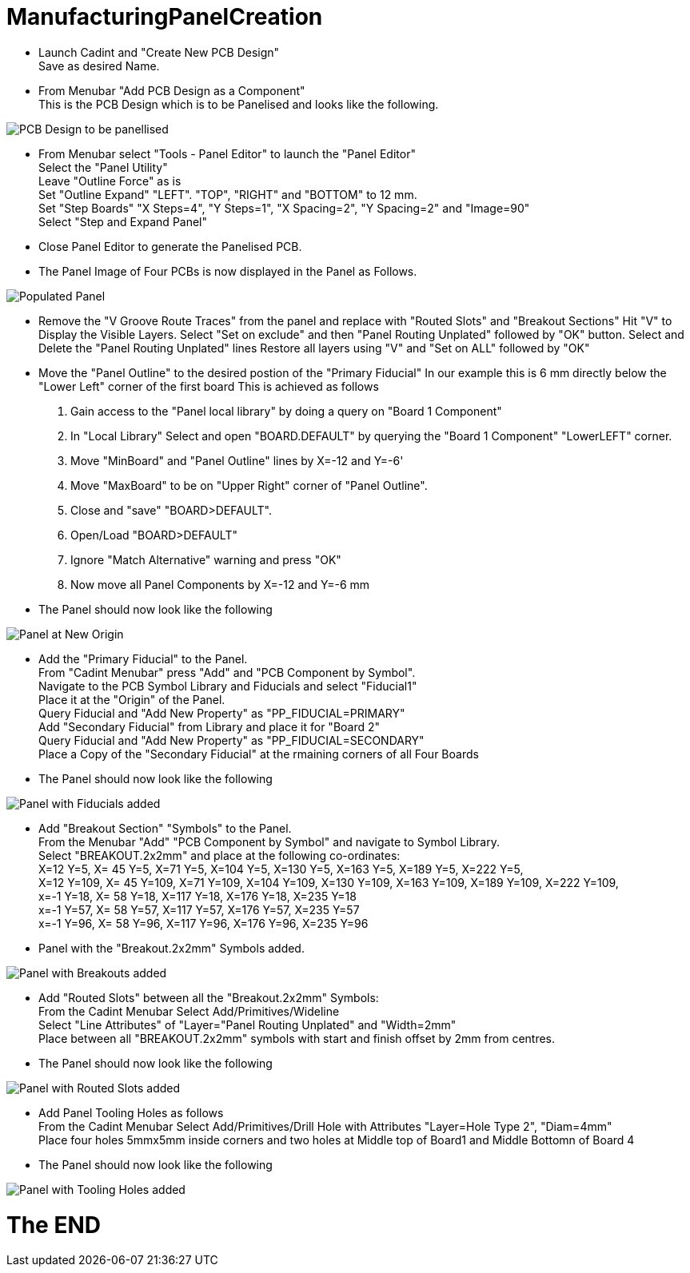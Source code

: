 # ManufacturingPanelCreation

* Launch Cadint and "Create New PCB Design" +
  Save as desired Name.
* From Menubar "Add PCB Design as a Component" +
  This is the PCB Design which is to be Panelised and looks like the following. +
  
image::images/PCB-Design.gif[PCB Design to be panellised]
  
* From Menubar select "Tools - Panel Editor" to launch the "Panel Editor" +
  Select the "Panel Utility" +
  Leave "Outline Force" as is +
  Set "Outline Expand" "LEFT". "TOP", "RIGHT" and "BOTTOM" to 12 mm. +
  Set "Step Boards" "X Steps=4", "Y Steps=1", "X Spacing=2", "Y Spacing=2" and "Image=90" +
  Select "Step and Expand Panel" +
* Close Panel Editor to generate the Panelised PCB.
* The Panel Image of Four PCBs is now displayed in the Panel as Follows.

image::images/PopulatedPanel.gif[Populated Panel]
    
* Remove the "V Groove Route Traces" from the panel and replace with "Routed Slots" and "Breakout Sections"
  Hit "V" to Display the Visible Layers.
  Select "Set on exclude" and then "Panel Routing Unplated" followed by "OK" button.
  Select and Delete the "Panel Routing Unplated" lines
  Restore all layers using "V" and "Set on ALL" followed by "OK"

* Move the "Panel Outline" to the desired postion of the "Primary Fiducial"
  In our example this is 6 mm directly below the "Lower Left" corner of the first board
  This is achieved as follows
    A. Gain access to the "Panel local library" by doing a query on "Board 1 Component"
    B. In "Local Library" Select and open "BOARD.DEFAULT" by querying the "Board 1 Component" "LowerLEFT" corner.
    C. Move "MinBoard" and "Panel Outline" lines by X=-12 and Y=-6'
    D. Move "MaxBoard" to be on "Upper Right" corner of "Panel Outline".
    E. Close and "save" "BOARD>DEFAULT".
    F. Open/Load "BOARD>DEFAULT"
    G. Ignore "Match Alternative" warning and press "OK"
    H. Now move all Panel Components by X=-12 and Y=-6 mm
    
* The Panel should now look like the following

image::images/PanelWithCorrectOrigin.gif[Panel at New Origin]

* Add the "Primary Fiducial" to the Panel. +
  From "Cadint Menubar" press "Add" and "PCB Component by Symbol". +
  Navigate to the PCB Symbol Library and Fiducials and select "Fiducial1" +
  Place it at the "Origin" of the Panel. +
  Query Fiducial and "Add New Property" as "PP_FIDUCIAL=PRIMARY" +
  Add "Secondary Fiducial" from Library and place it for "Board 2" +
  Query Fiducial and "Add New Property" as "PP_FIDUCIAL=SECONDARY" +
  Place a Copy of the "Secondary Fiducial" at the rmaining corners of all Four Boards +

* The Panel should now look like the following

image::images/PanelWithFiducials.gif[Panel with Fiducials added]

* Add "Breakout Section" "Symbols" to the Panel. +
  From the Menubar "Add" "PCB Component by Symbol" and navigate to Symbol Library. +
  Select "BREAKOUT.2x2mm" and place at the following co-ordinates: +
  X=12 Y=5,   X=  45 Y=5,   X=71 Y=5,   X=104 Y=5,   X=130 Y=5,   X=163 Y=5,   X=189 Y=5,   X=222 Y=5, +
  X=12 Y=109, X=  45 Y=109, X=71 Y=109, X=104 Y=109, X=130 Y=109, X=163 Y=109, X=189 Y=109, X=222 Y=109, +
  x=-1 Y=18,  X=  58 Y=18,  X=117 Y=18, X=176 Y=18,  X=235 Y=18 +
  x=-1 Y=57,  X=  58 Y=57,  X=117 Y=57, X=176 Y=57,  X=235 Y=57 +
  x=-1 Y=96,  X=  58 Y=96,  X=117 Y=96, X=176 Y=96,  X=235 Y=96 +
  
* Panel with the "Breakout.2x2mm" Symbols added.  

image::images/PanelWithBreakouts.gif[Panel with Breakouts added]

* Add "Routed Slots" between all the "Breakout.2x2mm" Symbols: +
  From the Cadint Menubar Select Add/Primitives/Wideline +
  Select "Line Attributes" of "Layer="Panel Routing Unplated" and "Width=2mm" +
  Place between all "BREAKOUT.2x2mm" symbols with start and finish offset by 2mm from centres.
  
* The Panel should now look like the following

image::images/PanelWithRoutedSlots.gif[Panel with Routed Slots added]

* Add Panel Tooling Holes as follows +
  From the Cadint Menubar Select Add/Primitives/Drill Hole with Attributes "Layer=Hole Type 2", "Diam=4mm" +
  Place four holes 5mmx5mm inside corners and two holes at Middle top of Board1 and Middle Bottomn of Board 4 +
 
 * The Panel should now look like the following

image::images/PanelWithToolingHoles.gif[Panel with Tooling Holes added]

# The END

  

